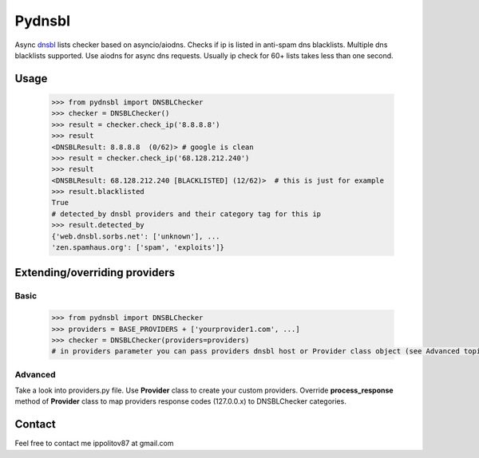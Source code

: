 Pydnsbl
===============
Async `dnsbl <https://en.wikipedia.org/wiki/DNSBL>`_ lists checker based on asyncio/aiodns. Checks if ip is listed in anti-spam dns blacklists. Multiple dns blacklists supported. Use aiodns for async dns requests. Usually ip check for 60+ lists 
takes less than one second.

Usage
------------------

  .. code-block:: python

    >>> from pydnsbl import DNSBLChecker
    >>> checker = DNSBLChecker()
    >>> result = checker.check_ip('8.8.8.8')
    >>> result
    <DNSBLResult: 8.8.8.8  (0/62)> # google is clean
    >>> result = checker.check_ip('68.128.212.240') 
    >>> result
    <DNSBLResult: 68.128.212.240 [BLACKLISTED] (12/62)>  # this is just for example
    >>> result.blacklisted
    True
    # detected_by dnsbl providers and their category tag for this ip
    >>> result.detected_by 
    {'web.dnsbl.sorbs.net': ['unknown'], ...
    'zen.spamhaus.org': ['spam', 'exploits']}


Extending/overriding providers
------------------
Basic 
^^^^^^^^^^^^^^^^^^^^^
  .. code-block:: python

    >>> from pydnsbl import DNSBLChecker
    >>> providers = BASE_PROVIDERS + ['yourprovider1.com', ...]
    >>> checker = DNSBLChecker(providers=providers)
    # in providers parameter you can pass providers dnsbl host or Provider class object (see Advanced topic below)
Advanced
^^^^^^^^^^^^^^^^^^^^^
Take a look into providers.py file. Use **Provider** class to create your custom providers. Override **process_response** method of **Provider** class to map providers response codes (127.0.0.x) to DNSBLChecker categories. 

Contact
------------------
Feel free to contact me  ippolitov87 at gmail.com  
